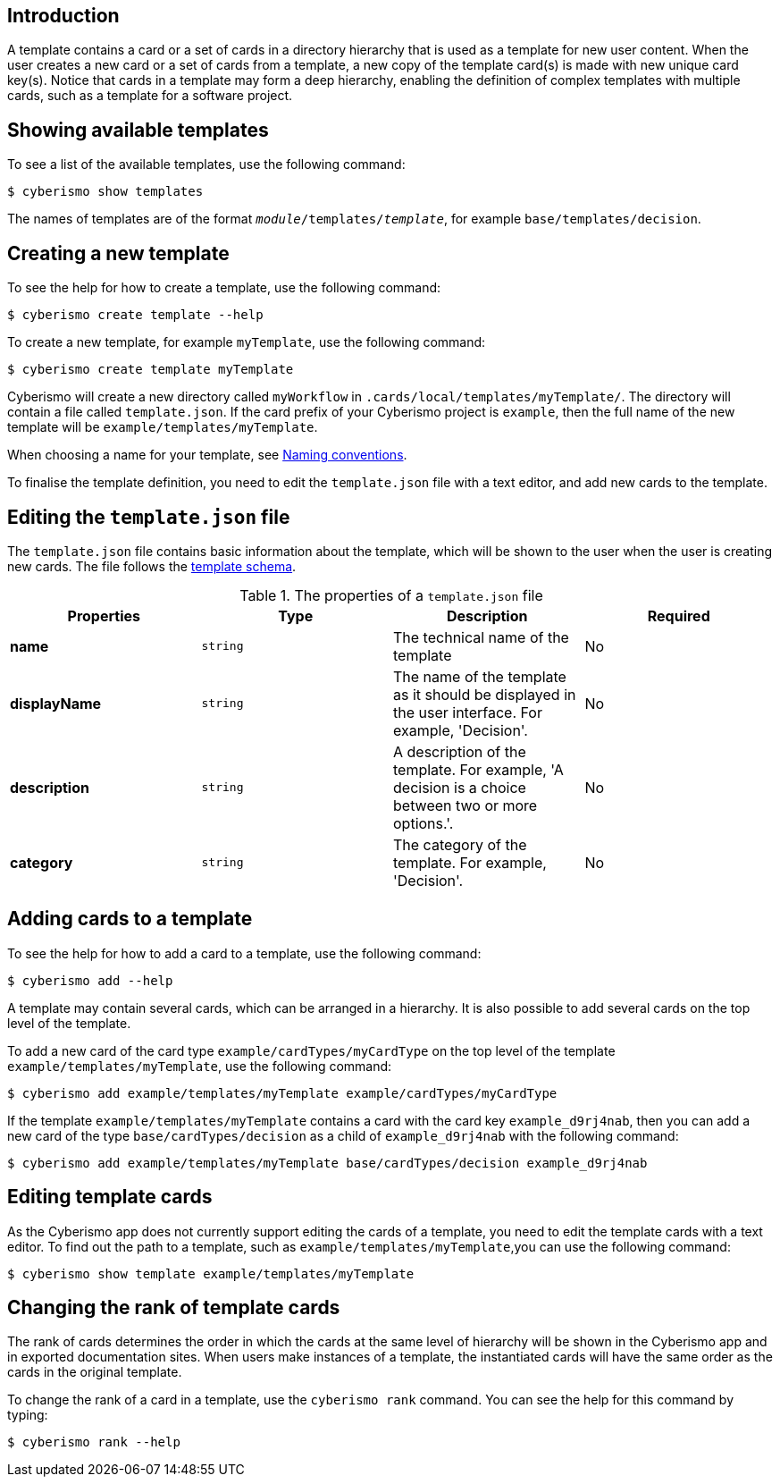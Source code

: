 == Introduction

A template contains a card or a set of cards in a directory hierarchy that is used as a template for new user content. When the user creates a new card or a set of cards from a template, a new copy of the template card(s) is made with new unique card key(s). Notice that cards in a template may form a deep hierarchy, enabling the definition of complex templates with multiple cards, such as a template for a software project.

== Showing available templates

To see a list of the available templates, use the following command:

  $ cyberismo show templates

The names of templates are of the format `_module_/templates/_template_`, for example `base/templates/decision`.

== Creating a new template

To see the help for how to create a template, use the following command:

  $ cyberismo create template --help

To create a new template, for example `myTemplate`, use the following command:

  $ cyberismo create template myTemplate

Cyberismo will create a new directory called `myWorkflow` in `.cards/local/templates/myTemplate/`. The directory will contain a file called `template.json`. If the card prefix of your Cyberismo project is `example`, then the full name of the new template will be `example/templates/myTemplate`. 

When choosing a name for your template, see xref:docs_8.adoc[Naming conventions].

To finalise the template definition, you need to edit the `template.json` file with a text editor, and add new cards to the template.

== Editing the `template.json` file

The `template.json` file contains basic information about the template, which will be shown to the user when the user is creating new cards. The file follows the https://github.com/CyberismoCom/cyberismo/blob/main/tools/schema/templateSchema.json[template schema].

.The properties of a `template.json` file
|===
|Properties|Type|Description|Required

|**name**
|`string`
|The technical name of the template
| No

|**displayName**
|`string`
|The name of the template as it should be displayed in the user interface. For example, 'Decision'.
| No

|**description**
|`string`
|A description of the template. For example, 'A decision is a choice between two or more options.'.
| No

|**category**
|`string`
| The category of the template. For example, 'Decision'.
| No

|===

== Adding cards to a template

To see the help for how to add a card to a template, use the following command:

  $ cyberismo add --help

A template may contain several cards, which can be arranged in a hierarchy. It is also possible to add several cards on the top level of the template.

To add a new card of the card type `example/cardTypes/myCardType` on the top level of the template `example/templates/myTemplate`, use the following command:

  $ cyberismo add example/templates/myTemplate example/cardTypes/myCardType

If the template `example/templates/myTemplate` contains a card with the card key `example_d9rj4nab`, then you can add a new card of the type `base/cardTypes/decision` as a child of `example_d9rj4nab` with the following command:

  $ cyberismo add example/templates/myTemplate base/cardTypes/decision example_d9rj4nab 

== Editing template cards

As the Cyberismo app does not currently support editing the cards of a template, you need to edit the template cards with a text editor. To find out the path to a template, such as `example/templates/myTemplate`,you can use the following command:

  $ cyberismo show template example/templates/myTemplate

== Changing the rank of template cards

The rank of cards determines the order in which the cards at the same level of hierarchy will be shown in the Cyberismo app and in exported documentation sites. When users make instances of a template, the instantiated cards will have the same order as the cards in the original template.

To change the rank of a card in a template, use the `cyberismo rank` command. You can see the help for this command by typing:

  $ cyberismo rank --help